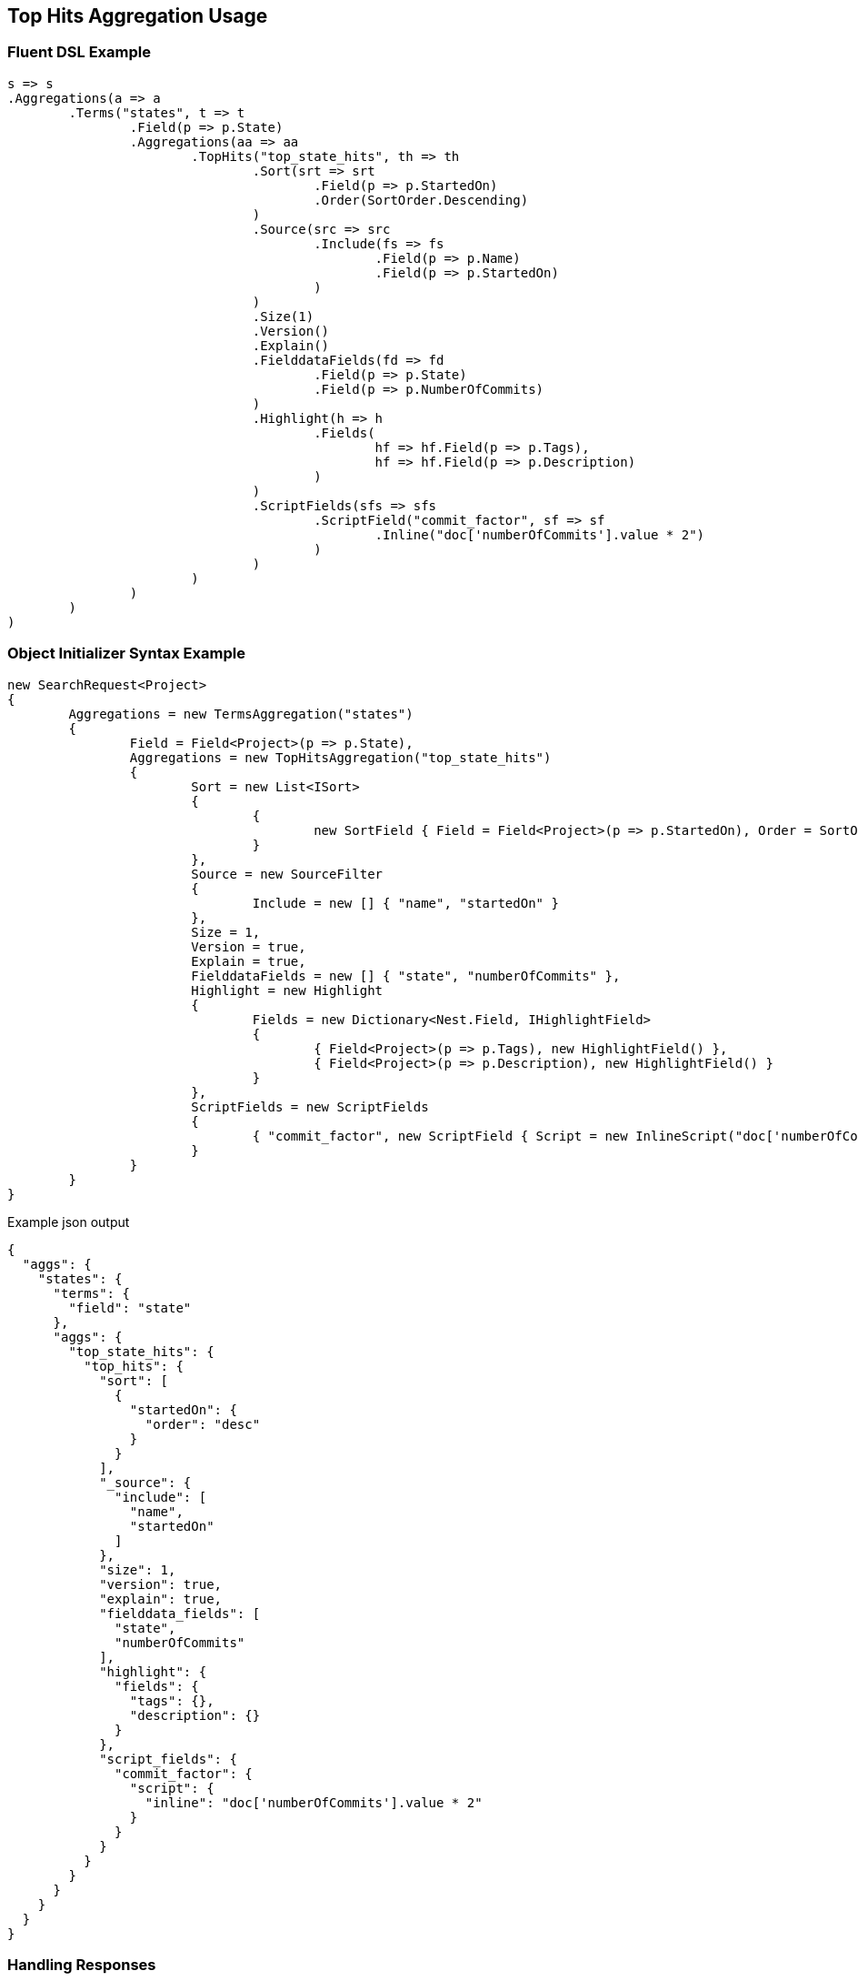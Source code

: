 :ref_current: https://www.elastic.co/guide/en/elasticsearch/reference/current

:github: https://github.com/elastic/elasticsearch-net

:imagesdir: ../../../images/

[[top-hits-aggregation-usage]]
== Top Hits Aggregation Usage

=== Fluent DSL Example

[source,csharp]
----
s => s
.Aggregations(a => a
	.Terms("states", t => t
		.Field(p => p.State)
		.Aggregations(aa => aa
			.TopHits("top_state_hits", th => th
				.Sort(srt => srt
					.Field(p => p.StartedOn)
					.Order(SortOrder.Descending)
				)
				.Source(src => src
					.Include(fs => fs
						.Field(p => p.Name)
						.Field(p => p.StartedOn)
					)
				)
				.Size(1)
				.Version()
				.Explain()
				.FielddataFields(fd => fd
					.Field(p => p.State)
					.Field(p => p.NumberOfCommits)
				)
				.Highlight(h => h
					.Fields(
						hf => hf.Field(p => p.Tags),
						hf => hf.Field(p => p.Description)
					)
				)
				.ScriptFields(sfs => sfs
					.ScriptField("commit_factor", sf => sf
						.Inline("doc['numberOfCommits'].value * 2")
					)
				)
			)
		)
	)
)
----

=== Object Initializer Syntax Example

[source,csharp]
----
new SearchRequest<Project>
{
	Aggregations = new TermsAggregation("states")
	{
		Field = Field<Project>(p => p.State),
		Aggregations = new TopHitsAggregation("top_state_hits")
		{
			Sort = new List<ISort>
			{
				{
					new SortField { Field = Field<Project>(p => p.StartedOn), Order = SortOrder.Descending }
				}
			},
			Source = new SourceFilter
			{
				Include = new [] { "name", "startedOn" }
			},
			Size = 1,
			Version = true,
			Explain = true,
			FielddataFields = new [] { "state", "numberOfCommits" },
			Highlight = new Highlight
			{
				Fields = new Dictionary<Nest.Field, IHighlightField>
				{
					{ Field<Project>(p => p.Tags), new HighlightField() },
					{ Field<Project>(p => p.Description), new HighlightField() }
				}
			},
			ScriptFields = new ScriptFields
			{
				{ "commit_factor", new ScriptField { Script = new InlineScript("doc['numberOfCommits'].value * 2") } }
			}
		}
	}
}
----

[source,javascript]
.Example json output
----
{
  "aggs": {
    "states": {
      "terms": {
        "field": "state"
      },
      "aggs": {
        "top_state_hits": {
          "top_hits": {
            "sort": [
              {
                "startedOn": {
                  "order": "desc"
                }
              }
            ],
            "_source": {
              "include": [
                "name",
                "startedOn"
              ]
            },
            "size": 1,
            "version": true,
            "explain": true,
            "fielddata_fields": [
              "state",
              "numberOfCommits"
            ],
            "highlight": {
              "fields": {
                "tags": {},
                "description": {}
              }
            },
            "script_fields": {
              "commit_factor": {
                "script": {
                  "inline": "doc['numberOfCommits'].value * 2"
                }
              }
            }
          }
        }
      }
    }
  }
}
----

=== Handling Responses

[source,csharp]
----
response.IsValid.Should().BeTrue();
var states = response.Aggs.Terms("states");
states.Should().NotBeNull();
states.Buckets.Should().NotBeNullOrEmpty();
state.Key.Should().NotBeNullOrEmpty();
state.DocCount.Should().BeGreaterThan(0);
var topStateHits = state.TopHits("top_state_hits");
topStateHits.Should().NotBeNull();
topStateHits.Total.Should().BeGreaterThan(0);
var hits = topStateHits.Hits<Project>();
hits.Should().NotBeNullOrEmpty();
hits.All(h => h.Explanation != null).Should().BeTrue();
hits.All(h => h.Version.HasValue).Should().BeTrue();
hits.All(h => h.Fields.ValuesOf<StateOfBeing>("state").Any()).Should().BeTrue();
hits.All(h => h.Fields.ValuesOf<int>("numberOfCommits").Any()).Should().BeTrue();
hits.All(h => h.Fields.ValuesOf<int>("commit_factor").Any()).Should().BeTrue();
topStateHits.Documents<Project>().Should().NotBeEmpty();
----

